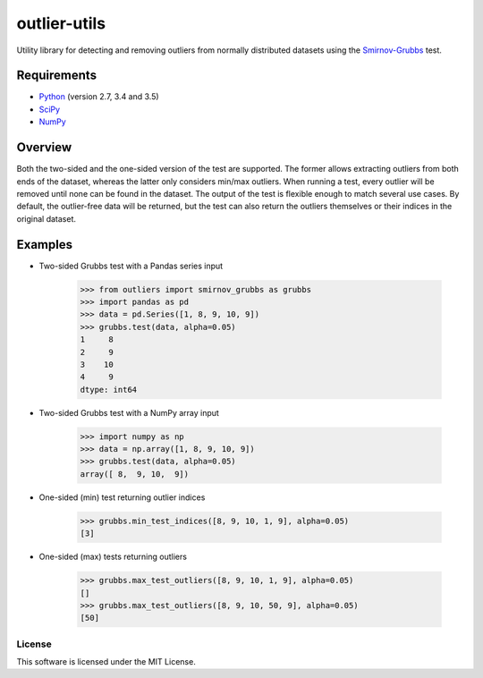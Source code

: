=============
outlier-utils
=============

.. image:: https://travis-ci.org/c-bata/outlier-utils.svg
    :target: https://travis-ci.org/c-bata/outlier-utils

Utility library for detecting and removing outliers from normally distributed datasets using the Smirnov-Grubbs_ test.

Requirements
------------

- Python_ (version 2.7, 3.4 and 3.5)
- SciPy_
- NumPy_

Overview
--------

Both the two-sided and the one-sided version of the test are supported. The former allows extracting outliers from both ends of the dataset, whereas the latter only considers min/max outliers. When running a test, every outlier will be removed until none can be found in the dataset. The output of the test is flexible enough to match several use cases. By default, the outlier-free data will be returned, but the test can also return the outliers themselves or their indices in the original dataset.

Examples
--------

- Two-sided Grubbs test with a Pandas series input

   >>> from outliers import smirnov_grubbs as grubbs
   >>> import pandas as pd
   >>> data = pd.Series([1, 8, 9, 10, 9])
   >>> grubbs.test(data, alpha=0.05)
   1     8
   2     9
   3    10
   4     9
   dtype: int64
   
- Two-sided Grubbs test with a NumPy array input   

   >>> import numpy as np
   >>> data = np.array([1, 8, 9, 10, 9])
   >>> grubbs.test(data, alpha=0.05)
   array([ 8,  9, 10,  9])
   
- One-sided (min) test returning outlier indices

   >>> grubbs.min_test_indices([8, 9, 10, 1, 9], alpha=0.05)
   [3]
   
- One-sided (max) tests returning outliers

   >>> grubbs.max_test_outliers([8, 9, 10, 1, 9], alpha=0.05)
   []
   >>> grubbs.max_test_outliers([8, 9, 10, 50, 9], alpha=0.05)
   [50]


.. _Smirnov-Grubbs: https://en.wikipedia.org/wiki/Grubbs%27_test_for_outliers
.. _SciPy: https://www.scipy.org/
.. _NumPy: http://www.numpy.org/
.. _Python: https://www.python.org/

License
=======

This software is licensed under the MIT License.

